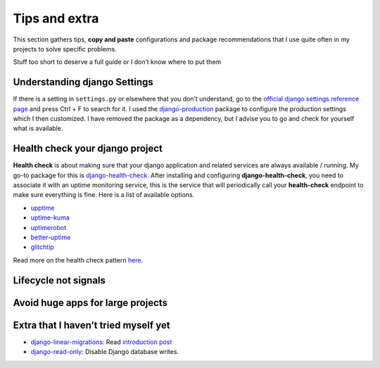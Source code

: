 Tips and extra
==============

This section gathers tips, **copy and paste** configurations and package recommendations that I use quite often in my projects to solve specific problems.

Stuff too short to deserve a full guide or I don’t know where to put them

Understanding django Settings
-----------------------------

If there is a setting in ``settings.py`` or elsewhere that you don’t understand, go to the `official django settings reference page <https://docs.djangoproject.com/en/dev/ref/settings/>`__
and press Ctrl + F to search for it. I used the `django-production <https://github.com/lincolnloop/django-production>`__ package to configure the production settings which I then customized.
I have removed the package as a dependency, but I advise you to go and check for yourself what is available.

Health check your django project
--------------------------------

**Health check** is about making sure that your django application and related services are always available / running.
My go-to package for this is `django-health-check <https://github.com/revsys/django-health-check>`__.
After installing and configuring **django-health-check**, you need to associate it with an uptime monitoring service, this
is the service that will periodically call your **health-check** endpoint to make sure everything is fine.
Here is a list of available options.

-  `upptime <https://github.com/upptime/upptime>`__
-  `uptime-kuma <https://github.com/louislam/uptime-kuma>`__
-  `uptimerobot <https://uptimerobot.com/>`__
-  `better-uptime <https://betterstack.com/better-uptime>`__
-  `glitchtip <https://glitchtip.com/>`__

Read more on the health check pattern `here <https://learn.microsoft.com/en-us/azure/architecture/patterns/health-endpoint-monitoring>`__.

Lifecycle not signals
---------------------

Avoid huge apps for large projects
----------------------------------

Extra that I haven’t tried myself yet
-------------------------------------

-  `django-linear-migrations <https://github.com/adamchainz/django-linear-migrations>`__: Read `introduction post <https://adamj.eu/tech/2020/12/10/introducing-django-linear-migrations/>`__
-  `django-read-only <https://github.com/adamchainz/django-read-only>`__: Disable Django database writes.
